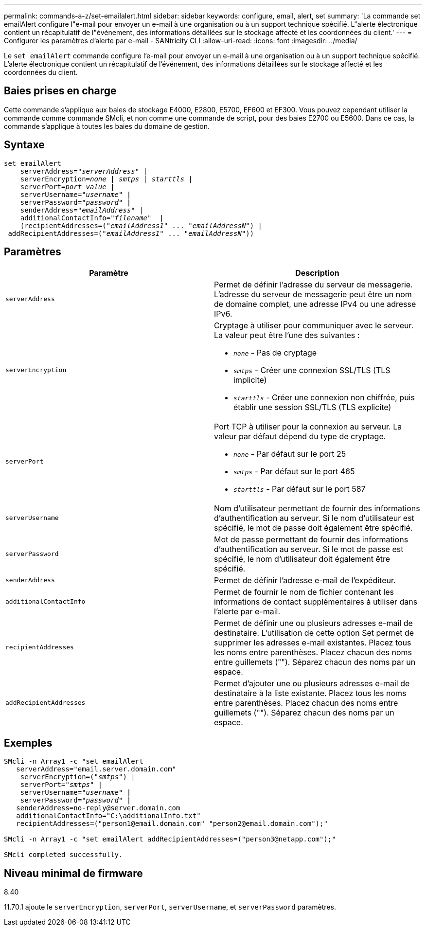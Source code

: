 ---
permalink: commands-a-z/set-emailalert.html 
sidebar: sidebar 
keywords: configure, email, alert, set 
summary: 'La commande set emailAlert configure l"e-mail pour envoyer un e-mail à une organisation ou à un support technique spécifié. L"alerte électronique contient un récapitulatif de l"événement, des informations détaillées sur le stockage affecté et les coordonnées du client.' 
---
= Configurer les paramètres d'alerte par e-mail - SANtricity CLI
:allow-uri-read: 
:icons: font
:imagesdir: ../media/


[role="lead"]
Le `set emailAlert` commande configure l'e-mail pour envoyer un e-mail à une organisation ou à un support technique spécifié. L'alerte électronique contient un récapitulatif de l'événement, des informations détaillées sur le stockage affecté et les coordonnées du client.



== Baies prises en charge

Cette commande s'applique aux baies de stockage E4000, E2800, E5700, EF600 et EF300. Vous pouvez cependant utiliser la commande comme commande SMcli, et non comme une commande de script, pour des baies E2700 ou E5600. Dans ce cas, la commande s'applique à toutes les baies du domaine de gestion.



== Syntaxe

[source, cli, subs="+macros"]
----
set emailAlert
    serverAddress=pass:quotes["_serverAddress_"] |
    serverEncryption=pass:quotes[_none_ | _smtps_ | _starttls_ |]
    serverPort=pass:quotes[_port value_] |
    serverUsername=pass:quotes["_username_"] |
    serverPassword=pass:quotes["_password_"] |
    senderAddress=pass:quotes["_emailAddress_"] |
    additionalContactInfo=pass:quotes["_filename_"]  |
    (recipientAddresses=pass:quotes[("_emailAddress1_" ... "_emailAddressN_")] |
 addRecipientAddresses=pass:quotes[("_emailAddress1_" ... "_emailAddressN_"))]
----


== Paramètres

[cols="2*"]
|===
| Paramètre | Description 


 a| 
`serverAddress`
 a| 
Permet de définir l'adresse du serveur de messagerie. L'adresse du serveur de messagerie peut être un nom de domaine complet, une adresse IPv4 ou une adresse IPv6.



 a| 
`serverEncryption`
 a| 
Cryptage à utiliser pour communiquer avec le serveur. La valeur peut être l'une des suivantes :

* `_none_` - Pas de cryptage
* `_smtps_` - Créer une connexion SSL/TLS (TLS implicite)
* `_starttls_` - Créer une connexion non chiffrée, puis établir une session SSL/TLS (TLS explicite)




 a| 
`serverPort`
 a| 
Port TCP à utiliser pour la connexion au serveur. La valeur par défaut dépend du type de cryptage.

* `_none_` - Par défaut sur le port 25
* `_smtps_` - Par défaut sur le port 465
* `_starttls_` - Par défaut sur le port 587




 a| 
`serverUsername`
 a| 
Nom d'utilisateur permettant de fournir des informations d'authentification au serveur. Si le nom d'utilisateur est spécifié, le mot de passe doit également être spécifié.



 a| 
`serverPassword`
 a| 
Mot de passe permettant de fournir des informations d'authentification au serveur. Si le mot de passe est spécifié, le nom d'utilisateur doit également être spécifié.



 a| 
`senderAddress`
 a| 
Permet de définir l'adresse e-mail de l'expéditeur.



 a| 
`additionalContactInfo`
 a| 
Permet de fournir le nom de fichier contenant les informations de contact supplémentaires à utiliser dans l'alerte par e-mail.



 a| 
`recipientAddresses`
 a| 
Permet de définir une ou plusieurs adresses e-mail de destinataire. L'utilisation de cette option Set permet de supprimer les adresses e-mail existantes. Placez tous les noms entre parenthèses. Placez chacun des noms entre guillemets (""). Séparez chacun des noms par un espace.



 a| 
`addRecipientAddresses`
 a| 
Permet d'ajouter une ou plusieurs adresses e-mail de destinataire à la liste existante. Placez tous les noms entre parenthèses. Placez chacun des noms entre guillemets (""). Séparez chacun des noms par un espace.

|===


== Exemples

[listing, subs="+macros"]
----

SMcli -n Array1 -c "set emailAlert
   serverAddress="email.server.domain.com"
    serverEncryption=pass:quotes[("_smtps_")] |
    serverPort=pass:quotes["_smtps_"] |
    serverUsername=pass:quotes["_username_"] |
    serverPassword=pass:quotes["_password_"] |
   senderAddress=\no-reply@server.domain.com
   additionalContactInfo="C:\additionalInfo.txt"
   recipientAddresses=("\person1@email.domain.com" "\person2@email.domain.com");"

SMcli -n Array1 -c "set emailAlert addRecipientAddresses=("\person3@netapp.com");"

SMcli completed successfully.
----


== Niveau minimal de firmware

8.40

11.70.1 ajoute le `serverEncryption`, `serverPort`, `serverUsername`, et `serverPassword` paramètres.
